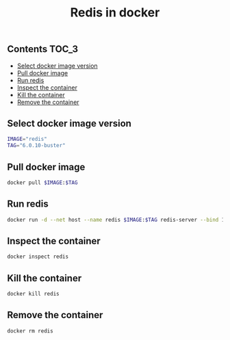 #+TITLE: Redis in docker
#+PROPERTY: header-args :session *shell docker* :results silent raw

** Contents                                                           :TOC_3:
  - [[#select-docker-image-version][Select docker image version]]
  - [[#pull-docker-image][Pull docker image]]
  - [[#run-redis][Run redis]]
  - [[#inspect-the-container][Inspect the container]]
  - [[#kill-the-container][Kill the container]]
  - [[#remove-the-container][Remove the container]]
** Select docker image version

#+BEGIN_SRC sh
IMAGE="redis"
TAG="6.0.10-buster"
#+END_SRC

** Pull docker image

#+BEGIN_SRC sh
docker pull $IMAGE:$TAG
#+END_SRC

** Run redis

#+BEGIN_SRC sh
docker run -d --net host --name redis $IMAGE:$TAG redis-server --bind 127.0.0.1
#+END_SRC

** Inspect the container

#+BEGIN_SRC sh
docker inspect redis
#+END_SRC

** Kill the container

#+BEGIN_SRC sh
docker kill redis
#+END_SRC

** Remove the container

#+BEGIN_SRC sh
docker rm redis
#+END_SRC

